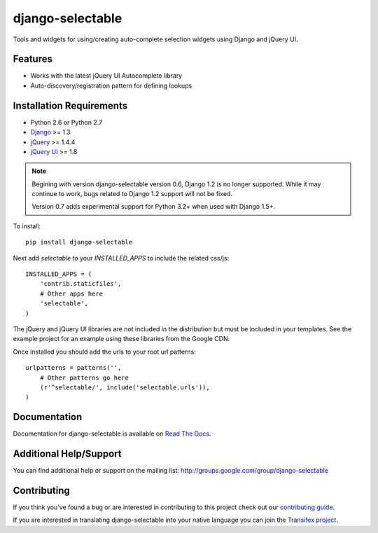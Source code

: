 django-selectable
===================

Tools and widgets for using/creating auto-complete selection widgets using Django and jQuery UI.

.. image::
    https://secure.travis-ci.org/mlavin/django-selectable.png?branch=master
    :alt: Build Status
        :target: https://secure.travis-ci.org/mlavin/django-selectable

Features
-----------------------------------

- Works with the latest jQuery UI Autocomplete library
- Auto-discovery/registration pattern for defining lookups


Installation Requirements
-----------------------------------

- Python 2.6 or Python 2.7
- `Django <http://www.djangoproject.com/>`_ >= 1.3
- `jQuery <http://jquery.com/>`_ >= 1.4.4
- `jQuery UI <http://jqueryui.com/>`_ >= 1.8

.. note::

    Begining with version django-selectable version 0.6, Django 1.2 is no longer supported.
    While it may continue to work, bugs related to Django 1.2 support will not be fixed.

    Version 0.7 adds experimental support for Python 3.2+ when used with Django 1.5+.

To install::

    pip install django-selectable

Next add `selectable` to your `INSTALLED_APPS` to include the related css/js::

    INSTALLED_APPS = (
        'contrib.staticfiles',
        # Other apps here
        'selectable',
    )

The jQuery and jQuery UI libraries are not included in the distribution but must be included
in your templates. See the example project for an example using these libraries from the
Google CDN.

Once installed you should add the urls to your root url patterns::

    urlpatterns = patterns('',
        # Other patterns go here
        (r'^selectable/', include('selectable.urls')),
    )


Documentation
-----------------------------------

Documentation for django-selectable is available on `Read The Docs <http://readthedocs.org/docs/django-selectable>`_.


Additional Help/Support
-----------------------------------

You can find additional help or support on the mailing list: http://groups.google.com/group/django-selectable


Contributing
--------------------------------------

If you think you've found a bug or are interested in contributing to this project
check out our `contributing guide <http://readthedocs.org/docs/django-selectable/en/latest/contribute.html>`_.

If you are interested in translating django-selectable into your native language
you can join the `Transifex project <https://www.transifex.com/projects/p/django-selectable/>`_.

